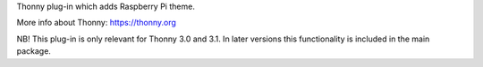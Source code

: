 Thonny plug-in which adds Raspberry Pi theme. 

More info about Thonny: https://thonny.org

NB! This plug-in is only relevant for Thonny 3.0 and 3.1. 
In later versions this functionality is included in the main package.
